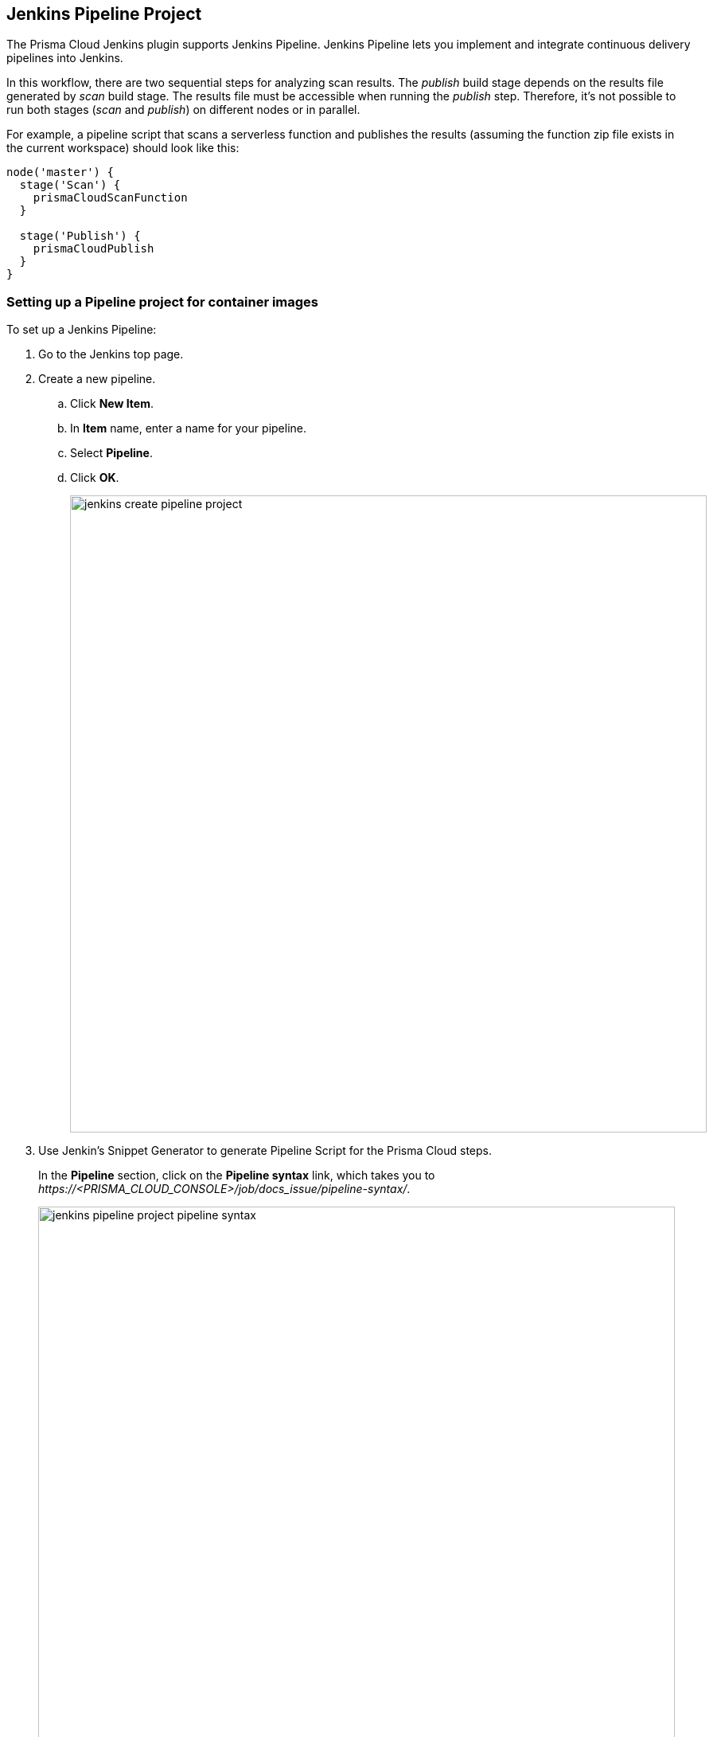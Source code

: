 [#jenkins-pipeline-project]
== Jenkins Pipeline Project

The Prisma Cloud Jenkins plugin supports Jenkins Pipeline.
Jenkins Pipeline lets you implement and integrate continuous delivery pipelines into Jenkins.

In this workflow, there are two sequential steps for analyzing scan results. The _publish_ build stage depends on the results file generated by _scan_ build stage.
The results file must be accessible when running the _publish_ step.
Therefore, it's not possible to run both stages (_scan_ and _publish_) on different nodes or in parallel.

For example, a pipeline script that scans a serverless function and publishes the results (assuming the function zip file exists in the current workspace) should look like this:

[source]
----
node('master') {
  stage('Scan') {
    prismaCloudScanFunction
  }

  stage('Publish') {
    prismaCloudPublish
  }
}
----


[.task]
=== Setting up a Pipeline project for container images

To set up a Jenkins Pipeline:

[.procedure]
. Go to the Jenkins top page.

. Create a new pipeline.

.. Click *New Item*.

.. In *Item* name, enter a name for your pipeline.

.. Select *Pipeline*.

.. Click *OK*.
+
image::runtime-security/jenkins_create_pipeline_project.png[width=800]

. Use Jenkin's Snippet Generator to generate Pipeline Script for the Prisma Cloud steps.
+
In the *Pipeline* section, click on the *Pipeline syntax* link, which takes you to _\https://<PRISMA_CLOUD_CONSOLE>/job/docs_issue/pipeline-syntax/_.
+
image::runtime-security/jenkins_pipeline_project_pipeline_syntax.png[width=800]

. Generate Pipeline Script for the scan step.

.. In the *Sample Step* drop-down, select *prismaCloudScanImage - Scan Prisma Cloud Images*.

.. In the *Image* field, select the image to scan by specifying the repository and tag.
+
Specify the repository and tag using an exact match or xref:../configure/rule-ordering-pattern-matching.adoc#[pattern matching expressions].
For example, enter `test/test-image*`.
+
NOTE: If the image you want to scan is created outside of this build, or if you want to scan the image every build, even if the build might not generate an new image, then click *Advanced*, and select xref:../continuous-integration/jenkins-plugin.adoc#_ignore_image_creation_time[*Ignore image creation time*].

.. Click *Generate Pipeline Script*, copy the snippet, and set it aside.

. Generate Pipeline Script to publish the scan results in Jenkins directly.
+
This post-build step depends on a file generated by the previous scan build step, which holds the scan results.
This step specifically makes the results available for review in the Jenkins build tool.
Note that the previous scan step already published the results in Console, and they're ready to be reviewed there.

.. In the *Sample Step* drop-down, select *prismaCloudPublish - Publish Prisma Cloud analysis results*.

.. In *Scan Result Files*, review the json filename.
+
If you have configured scanning for multiple images and configured unique filenames for each scan in the previous step, you must add a wildcard to the json filename for scan results. For example `prisma-cloud-scan-results*.json`. This ensures that publish command reads all the result files with the same name pattern, and publishes the results so that you can view it.
In other cases, accept the default value `prisma-cloud-scan-results.json`.
+
Scan result files aren't deleted by the publish step.
They stay in the workspace.
+
image::runtime-security/jenkins-scan-result-files.png[width=400]

.. Click *Generate Pipeline Script*, copy the snippet, and set it aside.

. Return to your project configuration page.

. Paste both snippets into the script section for your project configuration. Use the template below.
+
The following example template builds a simple image, and runs the scan and publish steps.
+
[source]
----
pipeline {
    agent any
    stages {
        stage('Build') {
            steps {
                // Build an image for scanning | Input values for your image below
                sh 'echo "FROM <registry/repository:tag> Dockerfile'
                sh 'docker build --no-cache -t <registry/repository:tag> .'
            }
        }
        stage('Scan') {
            steps {
                // Scan the image | Input value from first script copied below, ''
prismaCloudScanImage - Scan Prisma Cloud Images"
                <PASTE_SCRIPT_HERE>
            }
        }
    }
    post {
        always {
            // The post section lets you run the publish step regardless of the scan results | Input value from second script copied below, "
prismaCloudPublish - Publish Prisma Cloud analysis results."
           <PASTE_SCRIPT_HERE>
        }
    }
}
----

. Click *Save*.

. Click *Build Now*.

. After the build completes, examine the results.

.. The Status page shows a summary of each build step:
+
image::runtime-security/jenkins_pipeline_project_stage_view.png[width=800]

.. Click on a step to view the log messages for that step:
+
image::runtime-security/jenkins_pipeline_project_stage_logs.png[width=800]
.. Scan step returned result:
+
The criteria for passing or failing a scan is determined by the CI vulnerability and compliance policies set in Console.
The default CI vulnerability policy alerts on all CVEs detected.
The default CI compliance policy alerts on all critical and high compliance issues.
+
[NOTE]
====
There are two reasons why `prismaCloudScanImage` scan step might return a failed result.

* The scan failed because the scanner found issues that violate your CI policy.
* Prisma Cloud Compute Jenkins plugin failed to run due to an error.

In order to understand the reason for the failure, view the step's log messages, or move to the Jenkins Console Output page.
Another option that can help you differentiate the reason for the failure could be to create preliminary steps to the scan step in order to check the Console's availability, network connectivity, etc.

Anyhow, although the return value is ambiguous -- you cannot determine the exact reason for the failure by just examining the return value -- this setup supports automation.
From an automation process perspective, you expect that the entire flow will work.
If you scan an image, with or without a threshold, either it works or it does not work.
If it fails, for whatever reason, you want to fail everything because there is a problem.
====

.. Scan reports are available in the following locations:
+
* Prisma Cloud Console:
Log into Console, and go to *Monitor > Vulnerabilities > Images > CI*.
* Jenkins:
Drill down into the build job, then click *Image Vulnerabilities* to see a detailed report.
+
image::runtime-security/jenkins_dashboard_scan_results.png[width=800]
+
The *Projects* column in the CI scan results table displays the name of the Jenkins pipeline you created.
+
Below is the sample code if you'd like to test an image for your Jenkins Pipeline for troubleshooting purposes:
+
The following example script builds a simple image, and runs the scan and publish steps.
+
[source]
----
pipeline {
    agent any
    stages {
        stage('Build') {
            steps {
                // Build an image for scanning
                sh 'echo "FROM imiell/bad-dockerfile:latest" > Dockerfile'
                sh 'docker build --no-cache -t test/test-image:0.1 .'
            }
        }
        stage('Scan') {
            steps {
                // Scan the image
                prismaCloudScanImage ca: '',
                cert: '',
                dockerAddress: 'unix:///var/run/docker.sock',
                image: 'test/test-image*',
                key: '',
                logLevel: 'info',
                podmanPath: '',
                // The project field below is only applicable if you are using Prisma Cloud Compute Edition and have set up projects (multiple consoles) on Prisma Cloud.
                project: '',
                resultsFile: 'prisma-cloud-scan-results.json',
                ignoreImageBuildTime:true
            }
        }
    }
    post {
        always {
            // The post section lets you run the publish step regardless of the scan results
            prismaCloudPublish resultsFilePattern: 'prisma-cloud-scan-results.json'
        }
    }
}
----

=== Setting up a Pipeline project for serverless functions

The procedure for setting up Jenkins to scan serverless functions is similar to the procedure for container images, except select *prismaCloudScanFunction: Scan Prisma Cloud Functions* in the snippet generator.

image::runtime-security/jenkins_pipeline_project_snippet_generator_function_scanner.png[width=600]

Where:

* *Function Path (functionPath)* --
Path to the ZIP archive of the function to scan.
* *Function Name (functionName)* --
(Optional) String identifier for matching policy rules in Console with the functions being scanned.
When creating policy rules in Console, you can target specific rules to specific functions by function name.
If this field is left unspecified, the plugin will use the function zip file name to match against policy.
* *AWS CloudFormation template file (cloudFormationTemplateFile)* --
(Optional) Path to CloudFormation template file in either JSON or YAML format.
Prisma Cloud scans the function source code for AWS service APIs being used, compares the APIs being used to the function permissions, and reports when functions have permissions for APIs they don't need.
